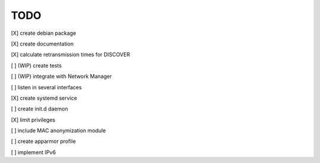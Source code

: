 .. _todo:

TODO
=====

[X] create debian package

[X] create documentation

[X] calculate retransmission times for DISCOVER

[ ] (WIP) create tests

[ ] (WIP) integrate with Network Manager

[ ] listen in several interfaces

[X] create systemd service

[ ] create init.d daemon

[X] limit privileges

[ ] include MAC anonymization module

[ ] create apparmor profile

[ ] implement IPv6

